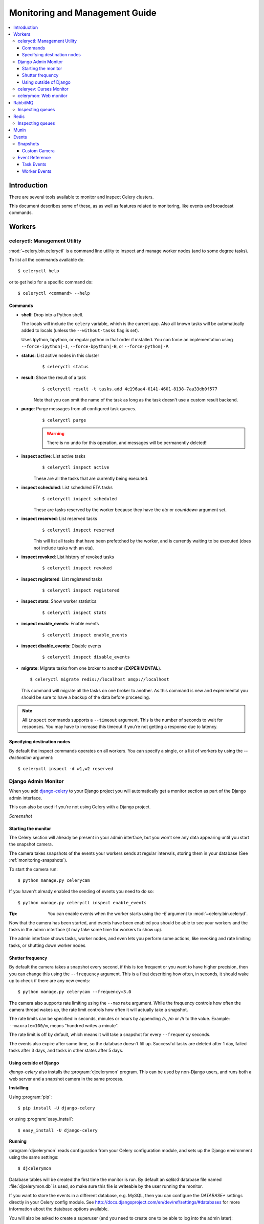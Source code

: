 .. _guide-monitoring:

=================================
 Monitoring and Management Guide
=================================

.. contents::
    :local:

Introduction
============

There are several tools available to monitor and inspect Celery clusters.

This document describes some of these, as as well as
features related to monitoring, like events and broadcast commands.

.. _monitoring-workers:

Workers
=======

.. _monitoring-celeryctl:


celeryctl: Management Utility
-----------------------------

.. versionadded:: 2.1

:mod:`~celery.bin.celeryctl` is a command line utility to inspect
and manage worker nodes (and to some degree tasks).

To list all the commands available do::

    $ celeryctl help

or to get help for a specific command do::

    $ celeryctl <command> --help

Commands
~~~~~~~~

* **shell**: Drop into a Python shell.

  The locals will include the ``celery`` variable, which is the current app.
  Also all known tasks will be automatically added to locals (unless the
  ``--without-tasks`` flag is set).

  Uses Ipython, bpython, or regular python in that order if installed.
  You can force an implementation using ``--force-ipython|-I``,
  ``--force-bpython|-B``, or ``--force-python|-P``.

* **status**: List active nodes in this cluster
    ::

    $ celeryctl status

* **result**: Show the result of a task
    ::

        $ celeryctl result -t tasks.add 4e196aa4-0141-4601-8138-7aa33db0f577

    Note that you can omit the name of the task as long as the
    task doesn't use a custom result backend.

* **purge**: Purge messages from all configured task queues.
    ::

        $ celeryctl purge

    .. warning::
        There is no undo for this operation, and messages will
        be permanently deleted!

* **inspect active**: List active tasks
    ::

        $ celeryctl inspect active

    These are all the tasks that are currently being executed.

* **inspect scheduled**: List scheduled ETA tasks
    ::

        $ celeryctl inspect scheduled

    These are tasks reserved by the worker because they have the
    `eta` or `countdown` argument set.

* **inspect reserved**: List reserved tasks
    ::

        $ celeryctl inspect reserved

    This will list all tasks that have been prefetched by the worker,
    and is currently waiting to be executed (does not include tasks
    with an eta).

* **inspect revoked**: List history of revoked tasks
    ::

        $ celeryctl inspect revoked

* **inspect registered**: List registered tasks
    ::

        $ celeryctl inspect registered

* **inspect stats**: Show worker statistics
    ::

        $ celeryctl inspect stats

* **inspect enable_events**: Enable events
    ::

        $ celeryctl inspect enable_events

* **inspect disable_events**: Disable events
    ::

        $ celeryctl inspect disable_events

* **migrate**: Migrate tasks from one broker to another (**EXPERIMENTAL**).
  ::

        $ celeryctl migrate redis://localhost amqp://localhost

  This command will migrate all the tasks on one broker to another.
  As this command is new and experimental you should be sure to have
  a backup of the data before proceeding.

.. note::

    All ``inspect`` commands supports a ``--timeout`` argument,
    This is the number of seconds to wait for responses.
    You may have to increase this timeout if you're not getting a response
    due to latency.

.. _celeryctl-inspect-destination:

Specifying destination nodes
~~~~~~~~~~~~~~~~~~~~~~~~~~~~

By default the inspect commands operates on all workers.
You can specify a single, or a list of workers by using the
`--destination` argument::

    $ celeryctl inspect -d w1,w2 reserved


.. _monitoring-django-admin:

Django Admin Monitor
--------------------

.. versionadded:: 2.1

When you add `django-celery`_ to your Django project you will
automatically get a monitor section as part of the Django admin interface.

This can also be used if you're not using Celery with a Django project.

*Screenshot*

.. figure:: ../images/djangoceleryadmin2.jpg

.. _`django-celery`: http://pypi.python.org/pypi/django-celery


.. _monitoring-django-starting:

Starting the monitor
~~~~~~~~~~~~~~~~~~~~

The Celery section will already be present in your admin interface,
but you won't see any data appearing until you start the snapshot camera.

The camera takes snapshots of the events your workers sends at regular
intervals, storing them in your database (See :ref:`monitoring-snapshots`).

To start the camera run::

    $ python manage.py celerycam

If you haven't already enabled the sending of events you need to do so::

    $ python manage.py celeryctl inspect enable_events

:Tip: You can enable events when the worker starts using the `-E` argument
      to :mod:`~celery.bin.celeryd`.

Now that the camera has been started, and events have been enabled
you should be able to see your workers and the tasks in the admin interface
(it may take some time for workers to show up).

The admin interface shows tasks, worker nodes, and even
lets you perform some actions, like revoking and rate limiting tasks,
or shutting down worker nodes.

.. _monitoring-django-frequency:

Shutter frequency
~~~~~~~~~~~~~~~~~

By default the camera takes a snapshot every second, if this is too frequent
or you want to have higher precision, then you can change this using the
``--frequency`` argument.  This is a float describing how often, in seconds,
it should wake up to check if there are any new events::

    $ python manage.py celerycam --frequency=3.0

The camera also supports rate limiting using the ``--maxrate`` argument.
While the frequency controls how often the camera thread wakes up,
the rate limit controls how often it will actually take a snapshot.

The rate limits can be specified in seconds, minutes or hours
by appending `/s`, `/m` or `/h` to the value.
Example: ``--maxrate=100/m``, means "hundred writes a minute".

The rate limit is off by default, which means it will take a snapshot
for every ``--frequency`` seconds.

The events also expire after some time, so the database doesn't fill up.
Successful tasks are deleted after 1 day, failed tasks after 3 days,
and tasks in other states after 5 days.

.. _monitoring-nodjango:

Using outside of Django
~~~~~~~~~~~~~~~~~~~~~~~

`django-celery` also installs the :program:`djcelerymon` program. This
can be used by non-Django users, and runs both a web server and a snapshot
camera in the same process.

**Installing**

Using :program:`pip`::

    $ pip install -U django-celery

or using :program:`easy_install`::

    $ easy_install -U django-celery

**Running**

:program:`djcelerymon` reads configuration from your Celery configuration
module, and sets up the Django environment using the same settings::

    $ djcelerymon

Database tables will be created the first time the monitor is run.
By default an `sqlite3` database file named
:file:`djcelerymon.db` is used, so make sure this file is writeable by the
user running the monitor.

If you want to store the events in a different database, e.g. MySQL,
then you can configure the `DATABASE*` settings directly in your Celery
config module.  See http://docs.djangoproject.com/en/dev/ref/settings/#databases
for more information about the database options available.

You will also be asked to create a superuser (and you need to create one
to be able to log into the admin later)::

    Creating table auth_permission
    Creating table auth_group_permissions
    [...]

    You just installed Django's auth system, which means you don't
    have any superusers defined.  Would you like to create
    one now? (yes/no): yes
    Username (Leave blank to use 'username'): username
    Email address: me@example.com
    Password: ******
    Password (again): ******
    Superuser created successfully.

    [...]
    Django version 1.2.1, using settings 'celeryconfig'
    Development server is running at http://127.0.0.1:8000/
    Quit the server with CONTROL-C.

Now that the service is started you can visit the monitor
at http://127.0.0.1:8000, and log in using the user you created.

For a list of the command line options supported by :program:`djcelerymon`,
please see ``djcelerymon --help``.

.. _monitoring-celeryev:

celeryev: Curses Monitor
------------------------

.. versionadded:: 2.0

:mod:`~celery.bin.celeryev` is a simple curses monitor displaying
task and worker history.  You can inspect the result and traceback of tasks,
and it also supports some management commands like rate limiting and shutting
down workers.

.. figure:: ../images/celeryevshotsm.jpg


:mod:`~celery.bin.celeryev` is also used to start snapshot cameras (see
:ref:`monitoring-snapshots`::

    $ celeryev --camera=<camera-class> --frequency=1.0

and it includes a tool to dump events to :file:`stdout`::

    $ celeryev --dump

For a complete list of options use ``--help``::

    $ celeryev --help


.. _monitoring-celerymon:

celerymon: Web monitor
----------------------

`celerymon`_ is the ongoing work to create a web monitor.
It's far from complete yet, and does currently only support
a JSON API.  Help is desperately needed for this project, so if you,
or someone you know would like to contribute templates, design, code
or help this project in any way, please get in touch!

:Tip: The Django admin monitor can be used even though you're not using
      Celery with a Django project.  See :ref:`monitoring-nodjango`.

.. _`celerymon`: http://github.com/ask/celerymon/

.. _monitoring-rabbitmq:

RabbitMQ
========

To manage a Celery cluster it is important to know how
RabbitMQ can be monitored.

RabbitMQ ships with the `rabbitmqctl(1)`_ command,
with this you can list queues, exchanges, bindings,
queue lengths, the memory usage of each queue, as well
as manage users, virtual hosts and their permissions.

.. note::

    The default virtual host (``"/"``) is used in these
    examples, if you use a custom virtual host you have to add
    the ``-p`` argument to the command, e.g:
    ``rabbitmqctl list_queues -p my_vhost ....``

.. _`rabbitmqctl(1)`: http://www.rabbitmq.com/man/rabbitmqctl.1.man.html

.. _monitoring-rmq-queues:

Inspecting queues
-----------------

Finding the number of tasks in a queue::


    $ rabbitmqctl list_queues name messages messages_ready \
                              messages_unacknowledged


Here `messages_ready` is the number of messages ready
for delivery (sent but not received), `messages_unacknowledged`
is the number of messages that has been received by a worker but
not acknowledged yet (meaning it is in progress, or has been reserved).
`messages` is the sum of ready and unacknowledged messages.


Finding the number of workers currently consuming from a queue::

    $ rabbitmqctl list_queues name consumers

Finding the amount of memory allocated to a queue::

    $ rabbitmqctl list_queues name memory

:Tip: Adding the ``-q`` option to `rabbitmqctl(1)`_ makes the output
      easier to parse.


.. _monitoring-redis:

Redis
=====

If you're using Redis as the broker, you can monitor the Celery cluster using
the `redis-cli(1)` command to list lengths of queues.

.. _monitoring-redis-queues:

Inspecting queues
-----------------

Finding the number of tasks in a queue::

    $ redis-cli -h HOST -p PORT -n DATABASE_NUMBER llen QUEUE_NAME

The default queue is named `celery`. To get all available queues, invoke::

    $ redis-cli -h HOST -p PORT -n DATABASE_NUMBER keys \*

.. note::

  If a list has no elements in Redis, it doesn't exist. Hence it won't show up
  in the `keys` command output. `llen` for that list returns 0 in that case.

  On the other hand, if you're also using Redis for other purposes, the output
  of the `keys` command will include unrelated values stored in the database.
  The recommended way around this is to use a dedicated `DATABASE_NUMBER` for
  Celery.

.. _monitoring-munin:

Munin
=====

This is a list of known Munin plug-ins that can be useful when
maintaining a Celery cluster.

* rabbitmq-munin: Munin plug-ins for RabbitMQ.

    http://github.com/ask/rabbitmq-munin

* celery_tasks: Monitors the number of times each task type has
  been executed (requires `celerymon`).

    http://exchange.munin-monitoring.org/plugins/celery_tasks-2/details

* celery_task_states: Monitors the number of tasks in each state
  (requires `celerymon`).

    http://exchange.munin-monitoring.org/plugins/celery_tasks/details


.. _monitoring-events:

Events
======

The worker has the ability to send a message whenever some event
happens.  These events are then captured by tools like :program:`celerymon`
and :program:`celeryev` to monitor the cluster.

.. _monitoring-snapshots:

Snapshots
---------

.. versionadded:: 2.1

Even a single worker can produce a huge amount of events, so storing
the history of all events on disk may be very expensive.

A sequence of events describes the cluster state in that time period,
by taking periodic snapshots of this state we can keep all history, but
still only periodically write it to disk.

To take snapshots you need a Camera class, with this you can define
what should happen every time the state is captured;  You can
write it to a database, send it by email or something else entirely.

:program:`celeryev` is then used to take snapshots with the camera,
for example if you want to capture state every 2 seconds using the
camera ``myapp.Camera`` you run :program:`celeryev` with the following
arguments::

    $ celeryev -c myapp.Camera --frequency=2.0


.. _monitoring-camera:

Custom Camera
~~~~~~~~~~~~~

Here is an example camera, dumping the snapshot to screen:

.. code-block:: python

    from pprint import pformat

    from celery.events.snapshot import Polaroid


    class DumpCam(Polaroid):

        def on_shutter(self, state):
            if not state.event_count:
                # No new events since last snapshot.
                return
            print("Workers: %s" % (pformat(state.workers, indent=4), ))
            print("Tasks: %s" % (pformat(state.tasks, indent=4), ))
            print("Total: %s events, %s tasks" % (
                state.event_count, state.task_count))

See the API reference for :mod:`celery.events.state` to read more
about state objects.

Now you can use this cam with :program:`celeryev` by specifying
it with the `-c` option::

    $ celeryev -c myapp.DumpCam --frequency=2.0

Or you can use it programmatically like this::

    from celery.events import EventReceiver
    from celery.messaging import establish_connection
    from celery.events.state import State
    from myapp import DumpCam

    def main():
        state = State()
        with establish_connection() as connection:
            recv = EventReceiver(connection, handlers={"*": state.event})
            with DumpCam(state, freq=1.0):
                recv.capture(limit=None, timeout=None)

    if __name__ == "__main__":
        main()


.. _event-reference:

Event Reference
---------------

This list contains the events sent by the worker, and their arguments.

.. _event-reference-task:

Task Events
~~~~~~~~~~~

* ``task-sent(uuid, name, args, kwargs, retries, eta, expires)``

   Sent when a task message is published and
   the :setting:`CELERY_SEND_TASK_SENT_EVENT` setting is enabled.

* ``task-received(uuid, name, args, kwargs, retries, eta, hostname,
  timestamp)``

    Sent when the worker receives a task.

* ``task-started(uuid, hostname, timestamp, pid)``

    Sent just before the worker executes the task.

* ``task-succeeded(uuid, result, runtime, hostname, timestamp)``

    Sent if the task executed successfully.

    Runtime is the time it took to execute the task using the pool.
    (Starting from the task is sent to the worker pool, and ending when the
    pool result handler callback is called).

* ``task-failed(uuid, exception, traceback, hostname, timestamp)``

    Sent if the execution of the task failed.

* ``task-revoked(uuid)``

    Sent if the task has been revoked (Note that this is likely
    to be sent by more than one worker).

* ``task-retried(uuid, exception, traceback, hostname, timestamp)``

    Sent if the task failed, but will be retried in the future.

.. _event-reference-worker:

Worker Events
~~~~~~~~~~~~~

* ``worker-online(hostname, timestamp, freq, sw_ident, sw_ver, sw_sys)``

    The worker has connected to the broker and is online.

    * `hostname`: Hostname of the worker.
    * `timestamp`: Event timestamp.
    * `freq`: Heartbeat frequency in seconds (float).
    * `sw_ident`: Name of worker software (e.g. celeryd).
    * `sw_ver`: Software version (e.g. 2.2.0).
    * `sw_sys`: Operating System (e.g. Linux, Windows, Darwin).

* ``worker-heartbeat(hostname, timestamp, freq, sw_ident, sw_ver, sw_sys)``

    Sent every minute, if the worker has not sent a heartbeat in 2 minutes,
    it is considered to be offline.

* ``worker-offline(hostname, timestamp, freq, sw_ident, sw_ver, sw_sys)``

    The worker has disconnected from the broker.
